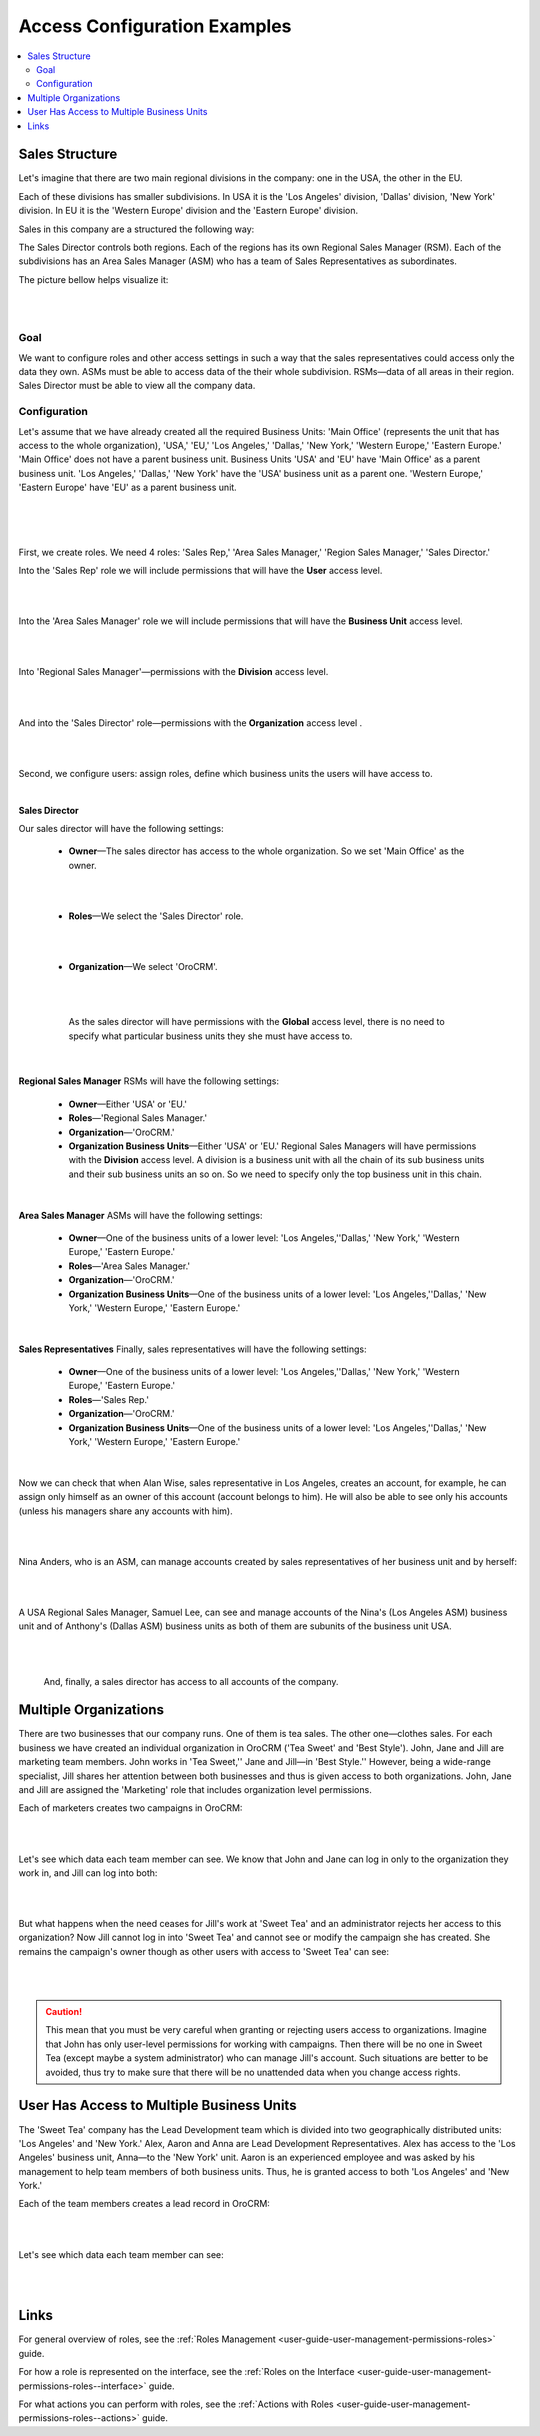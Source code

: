 .. _user-guide-user-management-permissions-roles--examples:

Access Configuration Examples
=============================

.. contents:: :local:
    :depth: 3


Sales Structure
---------------

Let's imagine that there are two main regional divisions in the company: one in the USA, the other in the EU.

Each of these divisions has smaller subdivisions. 
In USA it is the 'Los Angeles' division, 'Dallas' division, 'New York' division. 
In EU it is the 'Western Europe' division and the 'Eastern Europe' division. 


Sales in this company are a structured the following way:

The Sales Director controls both regions. Each of the regions has its own Regional Sales Manager (RSM). Each of the subdivisions has an Area Sales Manager (ASM) who has a team of Sales Representatives as subordinates.

The picture bellow helps visualize it: 

|

.. image:: ../img/access_roles_management/sales_structure.png

|

Goal
^^^^

We want to configure roles and other access settings in such a way that the sales representatives could access only the data they own. ASMs must be able to access data of the their whole subdivision. RSMs—data of all areas in their region. Sales Director must be able to view all the company data. 

Configuration
^^^^^^^^^^^^^

Let's assume that we have already created all the required Business Units: 'Main Office' (represents the unit that has access to the whole organization), 'USA,' 'EU,' 'Los Angeles,' 'Dallas,' 'New York,' 'Western Europe,' 'Eastern Europe.' 'Main Office' does not have a parent business unit. Business Units 'USA' and 'EU' have 'Main Office' as a parent business unit. 'Los Angeles,' 'Dallas,' 'New York' have the 'USA' business unit as a parent one. 'Western Europe,' 'Eastern Europe' have 'EU' as a parent business unit. 

|

.. image:: ../img/access_roles_management/sales_bu_usa.png

|



.. image:: ../img/access_roles_management/sales_bu_la.png

|

First, we create roles. We need 4 roles: 'Sales Rep,' 'Area Sales Manager,' 'Region Sales Manager,' 'Sales Director.' 
 
Into the 'Sales Rep' role we will include permissions that will have the **User** access level.

|

.. image:: ../img/access_roles_management/sales_role_rep.png

|

Into the 'Area Sales Manager' role we will include permissions that will have the  **Business Unit** access level. 

|

.. image:: ../img/access_roles_management/sales_role_asm.png

|


Into 'Regional Sales Manager'—permissions with the **Division** access level.   


|

.. image:: ../img/access_roles_management/sales_role_rsm.png

|

And into the 'Sales Director' role—permissions with the **Organization** access level .

|

.. image:: ../img/access_roles_management/sales_role_dir.png

|


Second, we configure users: assign roles, define which business units the users will have access to. 

|
   
**Sales Director**

Our sales director will have the following settings: 

   - **Owner**—The sales director has access to the whole organization. So we set 'Main Office' as the owner. 
    
   |

   .. image:: ../img/access_roles_management/sales_user_sd_owner.png

   |

   - **Roles**—We select the 'Sales Director' role.
    
   |

   .. image:: ../img/access_roles_management/sales_user_sd_roles.png

   |



   - **Organization**—We select 'OroCRM'. 
    

   |

   .. image:: ../img/access_roles_management/sales_user_sd_organization.png

   |

    As the sales director will have permissions with the **Global** access level, there is no need to specify what particular business units they she must have access to. 


   |

**Regional Sales Manager**
RSMs will have the following settings: 


   - **Owner**—Either 'USA' or 'EU.'  

   
   - **Roles**—'Regional Sales Manager.'
   
   - **Organization**—'OroCRM.'
   
   - **Organization Business Units**—Either 'USA' or 'EU.'  Regional Sales Managers will have permissions with the **Division** access level. A division is a business unit with all the chain of its sub business units and their sub business units an so on. So we need to specify only the top business unit in this chain. 
   
|

**Area Sales Manager**
ASMs will have the following settings: 

   - **Owner**—One of the business units of a lower level: 'Los Angeles,''Dallas,' 'New York,' 'Western Europe,' 'Eastern Europe.' 
   
   - **Roles**—'Area Sales Manager.'
   
   - **Organization**—'OroCRM.'
   
   - **Organization Business Units**—One of the business units of a lower level: 'Los Angeles,''Dallas,' 'New York,' 'Western Europe,' 'Eastern Europe.' 
    
|  

**Sales Representatives**
Finally, sales representatives will have the following settings: 

   - **Owner**—One of the business units of a lower level: 'Los Angeles,''Dallas,' 'New York,' 'Western Europe,' 'Eastern Europe.' 
   
   - **Roles**—'Sales Rep.'
   
   - **Organization**—'OroCRM.'
   
   - **Organization Business Units**—One of the business units of a lower level: 'Los Angeles,''Dallas,' 'New York,' 'Western Europe,' 'Eastern Europe.' 
    
|

Now we can check that when Alan Wise, sales representative in Los Angeles, creates an account, for example, he can assign only himself as an owner of this account (account belongs to him). He will also be able to see only his accounts (unless his managers share any accounts with him).


|

.. image:: ../img/access_roles_management/sales_acc_alan.png

|


Nina Anders, who is an ASM, can manage accounts created by sales representatives of her business unit and by herself:

|

.. image:: ../img/access_roles_management/sales_acc_nina.png

|

A USA Regional Sales Manager, Samuel Lee, can see and manage accounts of the Nina's (Los Angeles ASM) business unit and of Anthony's (Dallas ASM) business units as both of them are subunits of the business unit USA.

|

.. image:: ../img/access_roles_management/sales_acc_sam.png

|


 And, finally, a sales director has access to all accounts of the company.   

 
Multiple Organizations
----------------------

There are two businesses that our company runs. One of them is tea sales. The other one—clothes sales. For each business we have created an individual organization in OroCRM ('Tea Sweet' and 'Best Style'). 
John, Jane and Jill are marketing team members. John works in 'Tea Sweet,'' Jane and Jill—in 'Best Style.'' However, being a wide-range specialist, Jill shares her attention between both businesses and thus is given access to both organizations. 
John, Jane and Jill are assigned the 'Marketing' role that includes organization level permissions. 

Each of marketers creates two campaigns in OroCRM: 

|

.. image:: ../img/access_roles_management/multi.png

|


Let's see which data each team member can see. We know that John and Jane can log in only to the organization they work in, and Jill can log into both: 

|

.. image:: ../img/access_roles_management/multi_login.png

|


But what happens when the need ceases for Jill's work at 'Sweet Tea' and an administrator rejects her access to this organization? Now Jill cannot log in into 'Sweet Tea' and cannot see or modify the campaign she has created. She remains the campaign's owner though as other users with access to 'Sweet Tea' can see:


|

.. image:: ../img/access_roles_management/multi_jillcannotlogin.png

|

.. caution::
      This mean that you must be very careful when granting or rejecting users access to organizations. Imagine that John has only user-level permissions for working with campaigns. Then there will be no one in Sweet Tea (except maybe a system administrator) who can manage Jill's account. Such situations are better to be avoided, thus try to make sure that there will be no unattended data when you change access rights. 


User Has Access to Multiple Business Units
------------------------------------------

The 'Sweet Tea' company has the Lead Development team which is divided into two geographically distributed units: 'Los Angeles' and 'New York.' Alex, Aaron and Anna are Lead Development Representatives. Alex has access to the 'Los Angeles' business unit, Anna—to the 'New York' unit. Aaron is an experienced employee and was asked by his management to help team members of both business units. Thus, he is granted access to both 'Los Angeles' and 'New York.'   

Each of the team members creates a lead record in OroCRM:

|

.. image:: ../img/access_roles_management/leads_structure.png

|

Let's see which data each team member can see: 

|

.. image:: ../img/access_roles_management/leads_visibility.png

|


Links
------

For general overview of roles, see the :ref:`Roles Management <user-guide-user-management-permissions-roles>` guide.

For how a role is represented on the interface, see the :ref:`Roles on the Interface <user-guide-user-management-permissions-roles--interface>` guide.

For what actions you can perform with roles, see the :ref:`Actions with Roles <user-guide-user-management-permissions-roles--actions>` guide.

.. |IcRemove| image:: ../../img/buttons/IcRemove.png
   :align: middle

.. |IcClone| image:: ../../img/buttons/IcClone.png
   :align: middle

.. |IcDelete| image:: ../../img/buttons/IcDelete.png
   :align: middle
